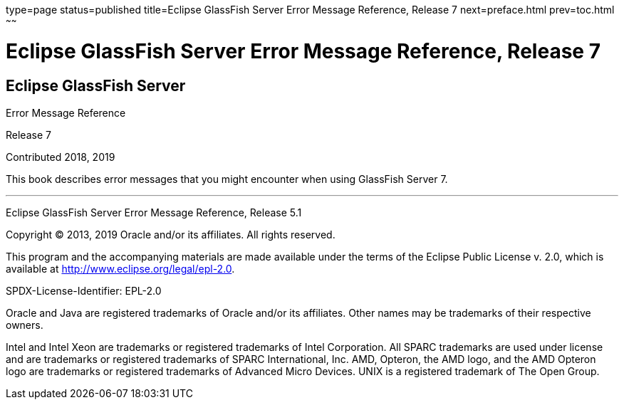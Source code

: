 type=page
status=published
title=Eclipse GlassFish Server Error Message Reference, Release 7
next=preface.html
prev=toc.html
~~~~~~

Eclipse GlassFish Server Error Message Reference, Release 7
===========================================================

[[eclipse-glassfish-server]]
Eclipse GlassFish Server
------------------------

Error Message Reference

Release 7

Contributed 2018, 2019

This book describes error messages that you might encounter when using
GlassFish Server 7.

[[sthref1]]

'''''

Eclipse GlassFish Server Error Message Reference, Release
5.1

Copyright © 2013, 2019 Oracle and/or its affiliates. All rights reserved.

This program and the accompanying materials are made available under the
terms of the Eclipse Public License v. 2.0, which is available at
http://www.eclipse.org/legal/epl-2.0.

SPDX-License-Identifier: EPL-2.0

Oracle and Java are registered trademarks of Oracle and/or its
affiliates. Other names may be trademarks of their respective owners.

Intel and Intel Xeon are trademarks or registered trademarks of Intel
Corporation. All SPARC trademarks are used under license and are
trademarks or registered trademarks of SPARC International, Inc. AMD,
Opteron, the AMD logo, and the AMD Opteron logo are trademarks or
registered trademarks of Advanced Micro Devices. UNIX is a registered
trademark of The Open Group.
